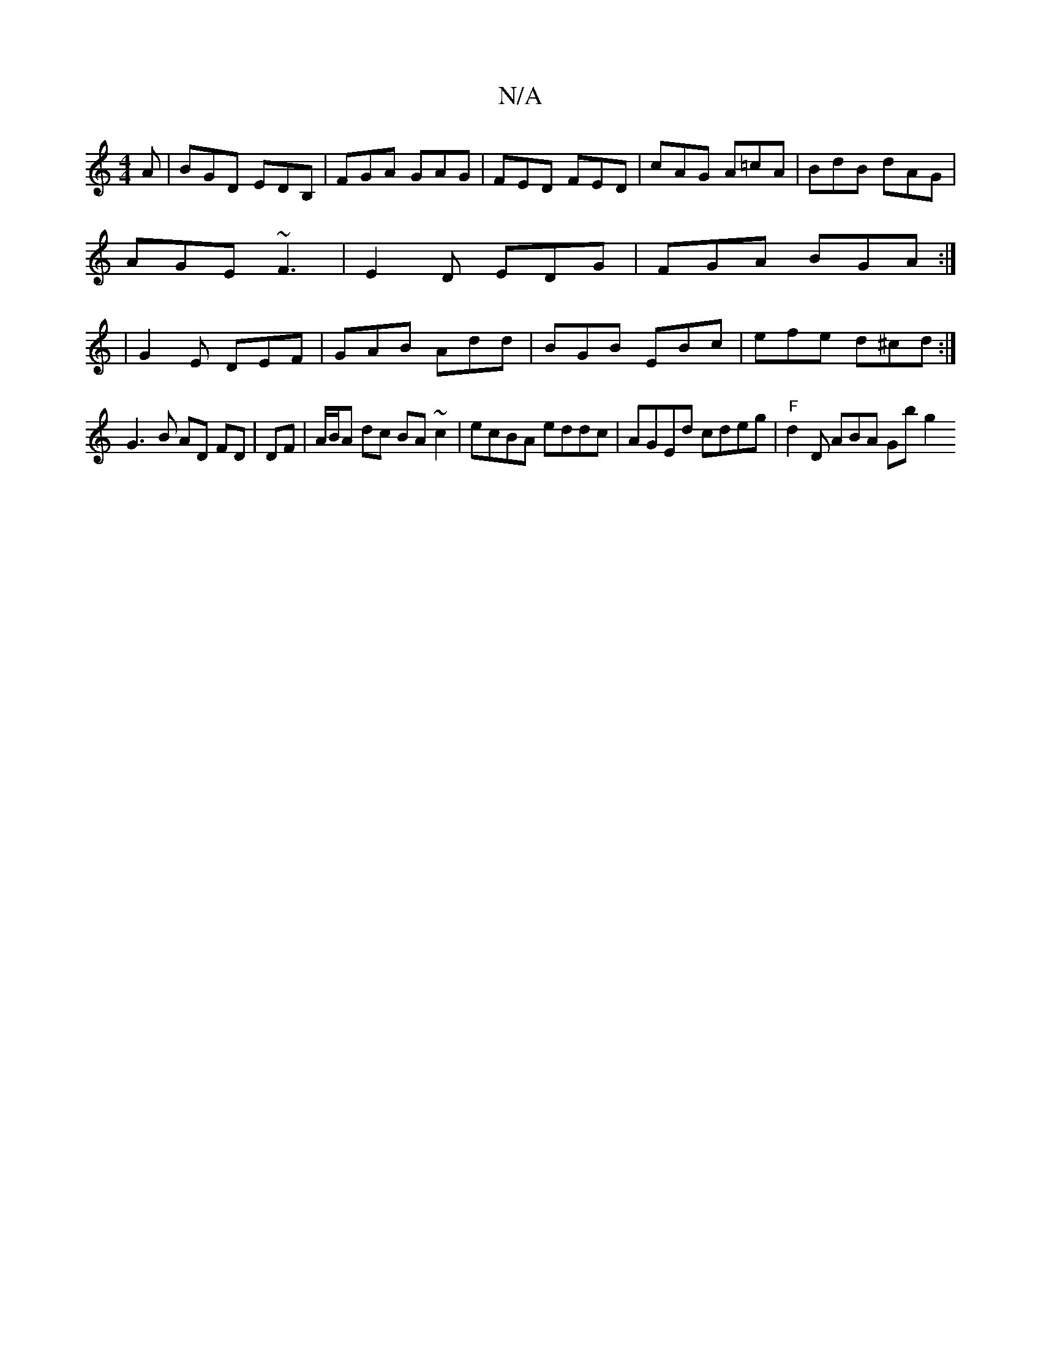 X:1
T:N/A
M:4/4
R:N/A
K:Cmajor
A|BGD EDB, | FGA GAG | FED FED | cAG A=cA | BdB dAG |
AGE ~F3 | E2 D EDG | FGA BGA :|
|: | G2E DEF | GAB Add | BGB EBc | efe d^cd :|
G3 B AD FD |DF|A/B/A dc BA~c2|ecBA eddc|AGEd cdeg|"F"d2 D ABA Gbg2 